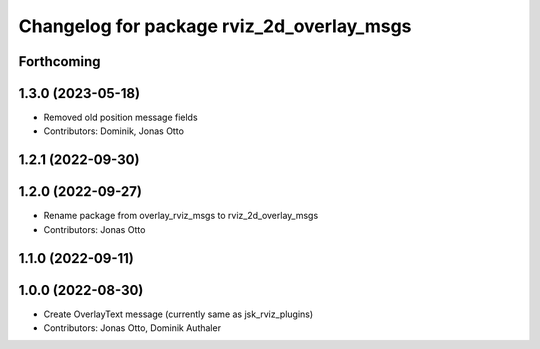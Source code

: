^^^^^^^^^^^^^^^^^^^^^^^^^^^^^^^^^^^^^^^^^^
Changelog for package rviz_2d_overlay_msgs
^^^^^^^^^^^^^^^^^^^^^^^^^^^^^^^^^^^^^^^^^^

Forthcoming
-----------

1.3.0 (2023-05-18)
------------------
* Removed old position message fields
* Contributors: Dominik, Jonas Otto

1.2.1 (2022-09-30)
------------------

1.2.0 (2022-09-27)
------------------
* Rename package from overlay_rviz_msgs to rviz_2d_overlay_msgs
* Contributors: Jonas Otto

1.1.0 (2022-09-11)
------------------

1.0.0 (2022-08-30)
------------------
* Create OverlayText message (currently same as jsk_rviz_plugins)
* Contributors: Jonas Otto, Dominik Authaler
